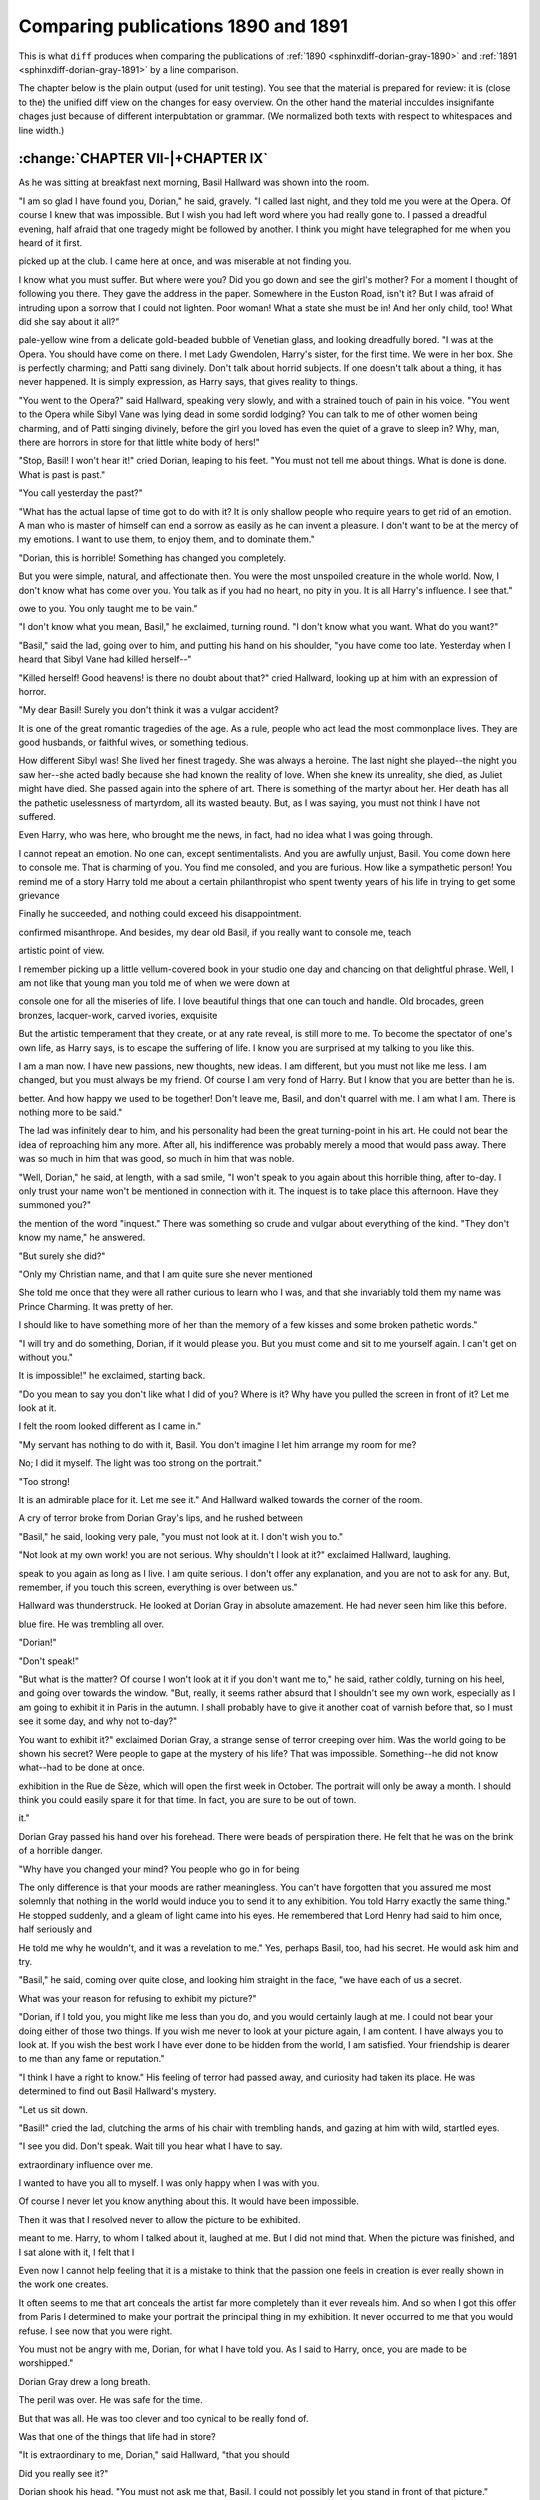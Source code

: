 .. _sphinxdiff-dorian-gray-1890-1891-line:



Comparing publications 1890 and 1891
====================================


This is what ``diff`` produces when comparing the publications of
:ref:`1890 <sphinxdiff-dorian-gray-1890>` and 
:ref:`1891 <sphinxdiff-dorian-gray-1891>` by a line comparison.

The chapter below is the plain output (used for unit testing).
You see that the material is prepared for review:
it is (close to the) the unified diff view on the changes for easy overview.
On the other hand the material incculdes insignifante chages just because of 
different interpubtation or grammar. 
(We normalized both texts with respect to whitespaces and line width.)


:change:`CHAPTER VII-|+CHAPTER IX`
----------------------------------

As he was sitting at breakfast next morning, Basil Hallward was shown
into the room.

"I am so glad I have found you, Dorian," he said, gravely.
"I called last night, and they told me you were at the Opera.
Of course I knew that was impossible.
But I wish you had left word where you had really gone to.
I passed a dreadful evening, half afraid that one tragedy might be
followed by another.
I think you might have telegraphed for me when you heard of it first.

.. change::
   - I read of it quite by chance in a late edition of the Globe, that I
   + I read of it quite by chance in a late edition of *The Globe*, that I

picked up at the club.
I came here at once, and was miserable at not finding you.

.. change::
   - I can't tell you how heart-broken I am about the whole thing.
   + I can't tell you how heartbroken I am about the whole thing.

I know what you must suffer.
But where were you?
Did you go down and see the girl's mother?
For a moment I thought of following you there.
They gave the address in the paper.
Somewhere in the Euston Road, isn't it?
But I was afraid of intruding upon a sorrow that I could not lighten.
Poor woman!
What a state she must be in!
And her only child, too!
What did she say about it all?"


.. change::
   - "My dear Basil, how do I know?" murmured Dorian, sipping some
   + "My dear Basil, how do I know?" murmured Dorian Gray, sipping some

pale-yellow wine from a delicate gold-beaded bubble of Venetian glass,
and looking dreadfully bored.
"I was at the Opera.
You should have come on there.
I met Lady Gwendolen, Harry's sister, for the first time.
We were in her box.
She is perfectly charming; and Patti sang divinely.
Don't talk about horrid subjects.
If one doesn't talk about a thing, it has never happened.
It is simply expression, as Harry says, that gives reality to things.

.. change::
   - Tell me about yourself and what you are painting."
   + I may mention that she was not the woman's only child.
   + There is a son, a charming fellow, I believe.
   + But he is not on the stage.
   + He is a sailor, or something.
   + And now, tell me about yourself and what you are painting."


"You went to the Opera?" said Hallward, speaking very slowly, and with
a strained touch of pain in his voice.
"You went to the Opera while Sibyl Vane was lying dead in some sordid
lodging?
You can talk to me of other women being charming, and of Patti singing
divinely, before the girl you loved has even the quiet of a grave to
sleep in?
Why, man, there are horrors in store for that little white body of
hers!"

"Stop, Basil! I won't hear it!" cried Dorian, leaping to his feet.
"You must not tell me about things.
What is done is done.
What is past is past."

"You call yesterday the past?"

"What has the actual lapse of time got to do with it?
It is only shallow people who require years to get rid of an emotion.
A man who is master of himself can end a sorrow as easily as he can
invent a pleasure.
I don't want to be at the mercy of my emotions.
I want to use them, to enjoy them, and to dominate them."

"Dorian, this is horrible!
Something has changed you completely.

.. change::
   - You look exactly the same wonderful boy who used to come down to my
   - studio, day after day, to sit for his picture.
   + You look exactly the same wonderful boy who, day after day, used to
   + come down to my studio to sit for his picture.

But you were simple, natural, and affectionate then.
You were the most unspoiled creature in the whole world.
Now, I don't know what has come over you.
You talk as if you had no heart, no pity in you.
It is all Harry's influence.
I see that."


.. change::
   - The lad flushed up, and, going to the window, looked out on the green,
   - flickering garden for a few moments.
   - "I owe a great deal to Harry, Basil," he said, at last,--"more than I
   + The lad flushed up, and, going to the window, looked out for a few
   + moments on the green, flickering, sun-lashed garden.
   + "I owe a great deal to Harry, Basil," he said, at last--"more than I

owe to you.
You only taught me to be vain."


.. change::
   - "Well, I am punished for that, Dorian,--or shall be some day."
   + "Well, I am punished for that, Dorian--or shall be some day."


"I don't know what you mean, Basil," he exclaimed, turning round.
"I don't know what you want.
What do you want?"


.. change::
   - "I want the Dorian Gray I used to know."
   + "I want the Dorian Gray I used to paint," said the artist, sadly.


"Basil," said the lad, going over to him, and putting his hand on his
shoulder, "you have come too late.
Yesterday when I heard that Sibyl Vane had killed herself--"

"Killed herself!
Good heavens! is there no doubt about that?" cried
Hallward, looking up at him with an expression of horror.

"My dear Basil!
Surely you don't think it was a vulgar accident?

.. change::
   - Of course she killed herself.
   + Of course she killed herself."
   + 
   + The elder man buried his face in his hands.
   + "How fearful," he muttered, and a shudder ran through him.
   + 
   + "No," said Dorian Gray, "there is nothing fearful about it.

It is one of the great romantic tragedies of the age.
As a rule, people who act lead the most commonplace lives.
They are good husbands, or faithful wives, or something tedious.

.. change::
   - You know what I mean,--middle-class virtue, and all that kind of thing.
   + You know what I mean--middle-class virtue, and all that kind of thing.

How different Sibyl was!
She lived her finest tragedy.
She was always a heroine.
The last night she played--the night you saw her--she acted badly
because she had known the reality of love.
When she knew its unreality, she died, as Juliet might have died.
She passed again into the sphere of art.
There is something of the martyr about her.
Her death has all the pathetic uselessness of martyrdom, all its wasted
beauty.
But, as I was saying, you must not think I have not suffered.

.. change::
   - If you had come in yesterday at a particular moment,--about half-past
   - five, perhaps, or a quarter to six,--you would have found me in tears.
   + If you had come in yesterday at a particular moment--about half-past
   + five, perhaps, or a quarter to six--you would have found me in tears.

Even Harry, who was here, who brought me the news, in fact, had no idea
what I was going through.

.. change::
   - I suffered immensely, then it passed away.
   + I suffered immensely.
   + Then it passed away.

I cannot repeat an emotion.
No one can, except sentimentalists.
And you are awfully unjust, Basil.
You come down here to console me.
That is charming of you.
You find me consoled, and you are furious.
How like a sympathetic person!
You remind me of a story Harry told me about a certain philanthropist
who spent twenty years of his life in trying to get some grievance

.. change::
   - redressed, or some unjust law altered,--I forget exactly what it was.
   + redressed, or some unjust law altered--I forget exactly what it was.

Finally he succeeded, and nothing could exceed his disappointment.

.. change::
   - He had absolutely nothing to do, almost died of ennui, and became a
   + He had absolutely nothing to do, almost died of *ennui*, and became a

confirmed misanthrope.
And besides, my dear old Basil, if you really want to console me, teach

.. change::
   - me rather to forget what has happened, or to see it from a proper
   + me rather to forget what has happened, or to see it from the proper

artistic point of view.

.. change::
   - Was it not Gautier who used to write about la consolation des arts?
   + Was it not Gautier who used to write about *la consolation des arts*?

I remember picking up a little vellum-covered book in your studio one
day and chancing on that delightful phrase.
Well, I am not like that young man you told me of when we were down at

.. change::
   - Marlowe together, the young man who used to say that yellow satin could
   + Marlow together, the young man who used to say that yellow satin could

console one for all the miseries of life.
I love beautiful things that one can touch and handle.
Old brocades, green bronzes, lacquer-work, carved ivories, exquisite

.. change::
   - surroundings, luxury, pomp,--there is much to be got from all these.
   + surroundings, luxury, pomp, there is much to be got from all these.

But the artistic temperament that they create, or at any rate reveal,
is still more to me.
To become the spectator of one's own life, as Harry says, is to escape
the suffering of life.
I know you are surprised at my talking to you like this.

.. change::
   - You have not realized how I have developed.
   - I was a school-boy when you knew me.
   + You have not realised how I have developed.
   + I was a schoolboy when you knew me.

I am a man now.
I have new passions, new thoughts, new ideas.
I am different, but you must not like me less.
I am changed, but you must always be my friend.
Of course I am very fond of Harry.
But I know that you are better than he is.

.. change::
   - You are not stronger,--you are too much afraid of life,--but you are
   + You are not stronger--you are too much afraid of life--but you are

better.
And how happy we used to be together!
Don't leave me, Basil, and don't quarrel with me.
I am what I am.
There is nothing more to be said."


.. change::
   - Hallward felt strangely moved.
   - Rugged and straightforward as he was, there was something in his nature
   - that was purely feminine in its tenderness.
   + The painter felt strangely moved.

The lad was infinitely dear to him, and his personality had been the
great turning-point in his art.
He could not bear the idea of reproaching him any more.
After all, his indifference was probably merely a mood that would pass
away.
There was so much in him that was good, so much in him that was noble.

"Well, Dorian," he said, at length, with a sad smile, "I won't speak to
you again about this horrible thing, after to-day.
I only trust your name won't be mentioned in connection with it.
The inquest is to take place this afternoon.
Have they summoned you?"


.. change::
   - Dorian shook his head, and a look of annoyance passed over his face at
   + Dorian shook his head and a look of annoyance passed over his face at

the mention of the word "inquest."
There was something so crude and vulgar about everything of the kind.
"They don't know my name," he answered.

"But surely she did?"

"Only my Christian name, and that I am quite sure she never mentioned

.. change::
   - to any one.
   + to anyone.

She told me once that they were all rather curious to learn who I was,
and that she invariably told them my name was Prince Charming.
It was pretty of her.

.. change::
   - You must do me a drawing of her, Basil.
   + You must do me a drawing of Sibyl, Basil.

I should like to have something more of her than the memory of a few
kisses and some broken pathetic words."

"I will try and do something, Dorian, if it would please you.
But you must come and sit to me yourself again.
I can't get on without you."


.. change::
   - "I will never sit to you again, Basil.
   + "I can never sit to you again, Basil.

It is impossible!" he exclaimed, starting back.


.. change::
   - Hallward stared at him, "My dear boy, what nonsense!" he cried.
   + The painter stared at him. "My dear boy, what nonsense!" he cried.

"Do you mean to say you don't like what I did of you?
Where is it?
Why have you pulled the screen in front of it?
Let me look at it.

.. change::
   - It is the best thing I have ever painted.
   - Do take that screen away, Dorian.
   - It is simply horrid of your servant hiding my work like that.
   + It is the best thing I have ever done.
   + Do take the screen away, Dorian.
   + It is simply disgraceful of your servant hiding my work like that.

I felt the room looked different as I came in."

"My servant has nothing to do with it, Basil.
You don't imagine I let him arrange my room for me?

.. change::
   - He settles my flowers for me sometimes,--that is all.
   + He settles my flowers for me sometimes--that is all.

No; I did it myself.
The light was too strong on the portrait."

"Too strong!

.. change::
   - Impossible, my dear fellow!
   + Surely not, my dear fellow?

It is an admirable place for it.
Let me see it."
And Hallward walked towards the corner of the room.

A cry of terror broke from Dorian Gray's lips, and he rushed between

.. change::
   - Hallward and the screen.
   + the painter and the screen.

"Basil," he said, looking very pale, "you must not look at it.
I don't wish you to."

"Not look at my own work! you are not serious.
Why shouldn't I look at it?" exclaimed Hallward, laughing.


.. change::
   - "If you try to look at it, Basil, on my word of honor I will never
   + "If you try to look at it, Basil, on my word of honour I will never

speak to you again as long as I live.
I am quite serious.
I don't offer any explanation, and you are not to ask for any.
But, remember, if you touch this screen, everything is over between
us."

Hallward was thunderstruck.
He looked at Dorian Gray in absolute amazement.
He had never seen him like this before.

.. change::
   - The lad was absolutely pallid with rage.
   - His hands were clinched, and the pupils of his eyes were like disks of
   + The lad was actually pallid with rage.
   + His hands were clenched, and the pupils of his eyes were like disks of

blue fire.
He was trembling all over.

"Dorian!"

"Don't speak!"

"But what is the matter?
Of course I won't look at it if you don't want me to," he said, rather
coldly, turning on his heel, and going over towards the window.
"But, really, it seems rather absurd that I shouldn't see my own work,
especially as I am going to exhibit it in Paris in the autumn.
I shall probably have to give it another coat of varnish before that,
so I must see it some day, and why not to-day?"


.. change::
   - "To exhibit it!
   + "To exhibit it?

You want to exhibit it?" exclaimed Dorian Gray, a strange sense of
terror creeping over him.
Was the world going to be shown his secret?
Were people to gape at the mystery of his life?
That was impossible.
Something--he did not know what--had to be done at once.


.. change::
   - "Yes: I don't suppose you will object to that.
   - Georges Petit is going to collect all my best pictures for a special
   + "Yes; I don't suppose you will object to that.
   + George Petit is going to collect all my best pictures for a special

exhibition in the Rue de Sèze, which will open the first week in
October.
The portrait will only be away a month.
I should think you could easily spare it for that time.
In fact, you are sure to be out of town.

.. change::
   - And if you hide it always behind a screen, you can't care much about
   + And if you keep it always behind a screen, you can't care much about

it."

Dorian Gray passed his hand over his forehead.
There were beads of perspiration there.
He felt that he was on the brink of a horrible danger.

.. change::
   - "You told me a month ago that you would never exhibit it," he said.
   + "You told me a month ago that you would never exhibit it," he cried.

"Why have you changed your mind? You people who go in for being

.. change::
   - consistent have just as many moods as others.
   + consistent have just as many moods as others have.

The only difference is that your moods are rather meaningless.
You can't have forgotten that you assured me most solemnly that nothing
in the world would induce you to send it to any exhibition.
You told Harry exactly the same thing."
He stopped suddenly, and a gleam of light came into his eyes.
He remembered that Lord Henry had said to him once, half seriously and

.. change::
   - half in jest, "If you want to have an interesting quarter of an hour,
   - get Basil to tell you why he won't exhibit your picture.
   + half in jest, "If you want to have a strange quarter of an hour, get
   + Basil to tell you why he won't exhibit your picture.

He told me why he wouldn't, and it was a revelation to me."
Yes, perhaps Basil, too, had his secret.
He would ask him and try.

"Basil," he said, coming over quite close, and looking him straight in
the face, "we have each of us a secret.

.. change::
   - Let me know yours, and I will tell you mine.
   + Let me know yours and I shall tell you mine.

What was your reason for refusing to exhibit my picture?"


.. change::
   - Hallward shuddered in spite of himself.
   + The painter shuddered in spite of himself.

"Dorian, if I told you, you might like me less than you do, and you
would certainly laugh at me.
I could not bear your doing either of those two things.
If you wish me never to look at your picture again, I am content.
I have always you to look at.
If you wish the best work I have ever done to be hidden from the world,
I am satisfied.
Your friendship is dearer to me than any fame or reputation."


.. change::
   - "No, Basil, you must tell me," murmured Dorian Gray.
   + "No, Basil, you must tell me," insisted Dorian Gray.

"I think I have a right to know."
His feeling of terror had passed away, and curiosity had taken its
place.
He was determined to find out Basil Hallward's mystery.


.. change::
   - "Let us sit down, Dorian," said Hallward, looking pale and pained.
   + "Let us sit down, Dorian," said the painter, looking troubled.

"Let us sit down.

.. change::
   - I will sit in the shadow, and you shall sit in the sunlight.
   - Our lives are like that.
   - Just answer me one question.
   - Have you noticed in the picture something that you did not like?
   - --something that probably at first did not strike you, but that
   - revealed itself to you suddenly?"
   + And just answer me one question.
   + Have you noticed in the picture something curious?--something that
   + probably at first did not strike you, but that revealed itself to you
   + suddenly?"


"Basil!" cried the lad, clutching the arms of his chair with trembling
hands, and gazing at him with wild, startled eyes.

"I see you did.
Don't speak.
Wait till you hear what I have to say.

.. change::
   - It is quite true that I have worshipped you with far more romance of
   - feeling than a man usually gives to a friend.
   - Somehow, I had never loved a woman.
   - I suppose I never had time.
   - Perhaps, as Harry says, a really 'grande passion' is the privilege of
   - those who have nothing to do, and that is the use of the idle classes
   - in a country.
   - Well, from the moment I met you, your personality had the most
   + Dorian, from the moment I met you, your personality had the most

extraordinary influence over me.

.. change::
   - I quite admit that I adored you madly, extravagantly, absurdly.
   - I was jealous of every one to whom you spoke.
   + I was dominated, soul, brain, and power by you.
   + You became to me the visible incarnation of that unseen ideal whose
   + memory haunts us artists like an exquisite dream.
   + I worshipped you.
   + I grew jealous of everyone to whom you spoke.

I wanted to have you all to myself.
I was only happy when I was with you.

.. change::
   - When I was away from you, you were still present in my art.
   - It was all wrong and foolish.
   - It is all wrong and foolish still.
   + When you were away from me you were still present in my art....

Of course I never let you know anything about this.
It would have been impossible.

.. change::
   - You would not have understood it; I did not understand it myself.
   - One day I determined to paint a wonderful portrait of you.
   - It was to have been my masterpiece.
   - It is my masterpiece.
   - But, as I worked at it, every flake and film of color seemed to me to
   - reveal my secret.
   - I grew afraid that the world would know of my idolatry.
   - I felt, Dorian, that I had told too much.
   + You would not have understood it.
   + I hardly understood it myself.
   + I only knew that I had seen perfection face to face, and that the world
   + had become wonderful to my eyes--too wonderful, perhaps, for in such
   + mad worships there is peril, the peril of losing them, no less than the
   + peril of keeping them....
   + Weeks and weeks went on, and I grew more and more absorbed in you.
   + Then came a new development.
   + I had drawn you as Paris in dainty armour, and as Adonis with
   + huntsman's cloak and polished boar-spear.
   + Crowned with heavy lotus-blossoms you had sat on the prow of Adrian's
   + barge, gazing across the green turbid Nile.
   + You had leant over the still pool of some Greek woodland, and seen in
   + the water's silent silver the marvel of your own face.
   + And it had all been what art should be, unconscious, ideal, and remote.
   + One day, a fatal day I sometimes think, I determined to paint a
   + wonderful portrait of you as you actually are, not in the costume of
   + dead ages, but in your own dress and in your own time.
   + Whether it was the Realism of the method, or the mere wonder of your
   + own personality, thus directly presented to me without mist or veil, I
   + cannot tell.
   + But I know that as I worked at it, every flake and film of colour
   + seemed to me to reveal my secret.
   + I grew afraid that others would know of my idolatry.
   + I felt, Dorian, that I had told too much, that I had put too much of
   + myself into it.

Then it was that I resolved never to allow the picture to be exhibited.

.. change::
   - You were a little annoyed; but then you did not realize all that it
   + You were a little annoyed; but then you did not realise all that it

meant to me.
Harry, to whom I talked about it, laughed at me.
But I did not mind that.
When the picture was finished, and I sat alone with it, I felt that I

.. change::
   - was right.
   - Well, after a few days the portrait left my studio, and as soon as I
   - had got rid of the intolerable fascination of its presence it seemed to
   - me that I had been foolish in imagining that I had said anything in it,
   - more than that you were extremely good-looking and that I could paint.
   + was right....
   + Well, after a few days the thing left my studio, and as soon as I had
   + got rid of the intolerable fascination of its presence it seemed to me
   + that I had been foolish in imagining that I had seen anything in it,
   + more than that you were extremely good-looking, and that I could paint.

Even now I cannot help feeling that it is a mistake to think that the
passion one feels in creation is ever really shown in the work one
creates.

.. change::
   - Art is more abstract than we fancy.
   - Form and color tell us of form and color,--that is all.
   + Art is always more abstract than we fancy.
   + Form and colour tell us of form and colour--that is all.

It often seems to me that art conceals the artist far more completely
than it ever reveals him.
And so when I got this offer from Paris I determined to make your
portrait the principal thing in my exhibition.
It never occurred to me that you would refuse.
I see now that you were right.

.. change::
   - The picture must not be shown.
   + The picture cannot be shown.

You must not be angry with me, Dorian, for what I have told you.
As I said to Harry, once, you are made to be worshipped."

Dorian Gray drew a long breath.

.. change::
   - The color came back to his cheeks, and a smile played about his lips.
   + The colour came back to his cheeks, and a smile played about his lips.

The peril was over.
He was safe for the time.

.. change::
   - Yet he could not help feeling infinite pity for the young man who had
   - just made this strange confession to him.
   - He wondered if he would ever be so dominated by the personality of a
   - friend.
   - Lord Harry had the charm of being very dangerous.
   + Yet he could not help feeling infinite pity for the painter who had
   + just made this strange confession to him, and wondered if he himself
   + would ever be so dominated by the personality of a friend.
   + Lord Henry had the charm of being very dangerous.

But that was all.
He was too clever and too cynical to be really fond of.

.. change::
   - Would there ever be some one who would fill him with a strange
   - idolatry?
   + Would there ever be someone who would fill him with a strange idolatry?

Was that one of the things that life had in store?

"It is extraordinary to me, Dorian," said Hallward, "that you should

.. change::
   - have seen this in the picture.
   + have seen this in the portrait.

Did you really see it?"


.. change::
   - "Of course I did."
   + "I saw something in it," he answered, "something that seemed to me very
   + curious."



.. change::
   - "Well, you don't mind my looking at it now?"
   + "Well, you don't mind my looking at the thing now?"


Dorian shook his head.
"You must not ask me that, Basil.
I could not possibly let you stand in front of that picture."

"You will some day, surely?"

"Never."

"Well, perhaps you are right.

.. change::
   - And now good-by, Dorian.
   - You have been the one person in my life of whom I have been really
   - fond.
   - I don't suppose I shall often see you again.
   - You don't know what it cost me to tell you all that I have told you."
   + And now good-bye, Dorian.
   + You have been the one person in my life who has really influenced my
   + art.
   + Whatever I have done that is good, I owe to you.
   + Ah! you don't know what it cost me to tell you all that I have told
   + you."



.. change::
   - "My dear Basil," cried Dorian, "what have you told me?
   - Simply that you felt that you liked me too much.
   + "My dear Basil," said Dorian, "what have you told me?
   + Simply that you felt that you admired me too much.

That is not even a compliment."

"It was not intended as a compliment.

.. change::
   - It was a confession."
   + It was a confession.
   + Now that I have made it, something seems to have gone out of me.
   + Perhaps one should never put one's worship into words."



.. change::
   - "A very disappointing one."
   + "It was a very disappointing confession."


"Why, what did you expect, Dorian?
You didn't see anything else in the picture, did you?
There was nothing else to see?"


.. change::
   - "No: there was nothing else to see.
   + "No; there was nothing else to see.

Why do you ask?

.. change::
   - But you mustn't talk about not meeting me again, or anything of that
   - kind.
   + But you mustn't talk about worship.
   + It is foolish.

You and I are friends, Basil, and we must always remain so."


.. change::
   - "You have got Harry," said Hallward, sadly.
   + "You have got Harry," said the painter, sadly.


"Oh, Harry!" cried the lad, with a ripple of laughter.
"Harry spends his days in saying what is incredible, and his evenings
in doing what is improbable.
Just the sort of life I would like to lead.

.. change::
   - But still I don't think I would go to Harry if I was in trouble.
   + But still I don't think I would go to Harry if I were in trouble.

I would sooner go to you, Basil."


.. change::
   - "But you won't sit to me again?"
   + "You will sit to me again?"


"Impossible!"

"You spoil my life as an artist by refusing, Dorian.

.. change::
   - No man comes across two ideal things.
   + No man came across two ideal things.

Few come across one."

"I can't explain it to you, Basil, but I must never sit to you again.

.. add::
   There is something fatal about a portrait.
   It has a life of its own.

I will come and have tea with you.
That will be just as pleasant."

"Pleasanter for you, I am afraid," murmured Hallward, regretfully.

.. change::
   - "And now good-by.
   + "And now good-bye.

I am sorry you won't let me look at the picture once again.
But that can't be helped.
I quite understand what you feel about it."

As he left the room, Dorian Gray smiled to himself.
Poor Basil! how little he knew of the true reason!
And how strange it was that, instead of having been forced to reveal
his own secret, he had succeeded, almost by chance, in wresting a
secret from his friend!
How much that strange confession explained to him!

.. change::
   - Basil's absurd fits of jealousy, his wild devotion, his extravagant
   - panegyrics, his curious reticences,--he understood them all now, and he
   - felt sorry.
   - There was something tragic in a friendship so colored by romance.
   + The painter's absurd fits of jealousy, his wild devotion, his
   + extravagant panegyrics, his curious reticences--he understood them all
   + now, and he felt sorry.
   + There seemed to him to be something tragic in a friendship so coloured
   + by romance.


He sighed, and touched the bell.
The portrait must be hidden away at all costs.
He could not run such a risk of discovery again.

.. change::
   - It had been mad of him to have the thing remain, even for an hour, in a
   - room to which any of his friends had access.
   + It had been mad of him to have allowed the thing to remain, even for an
   + hour, in a room to which any of his friends had access.


